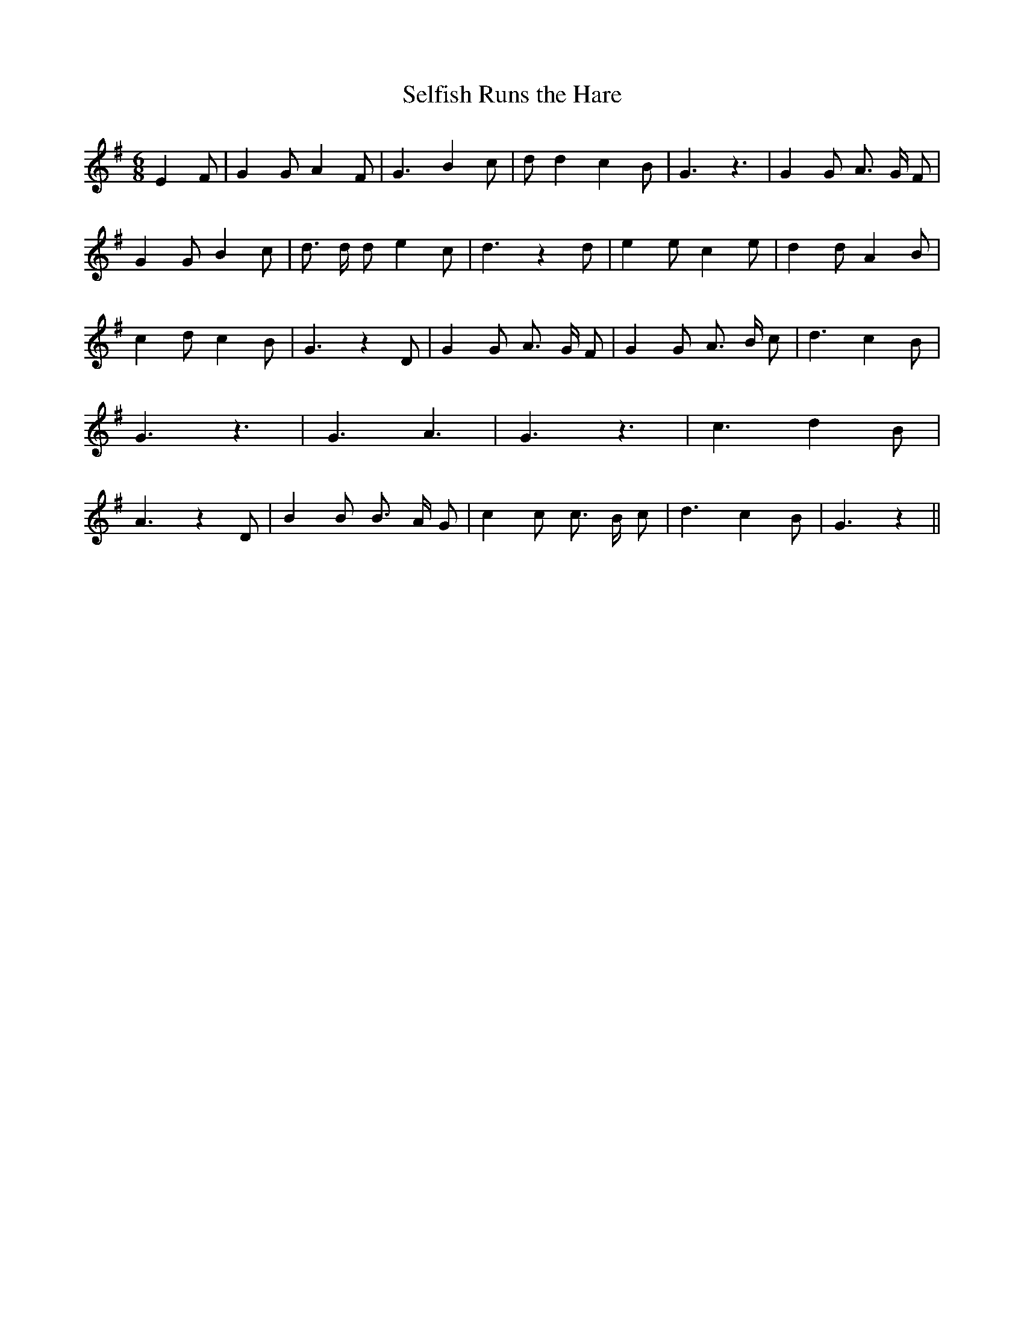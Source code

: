 % Generated more or less automatically by swtoabc by Erich Rickheit KSC
X:1
T:Selfish Runs the Hare
M:6/8
L:1/4
K:G
 E F/2| G G/2 A F/2| G3/2 B c/2| d/2 d c B/2| G3/2 z3/2| G G/2 A3/4 G/4 F/2|\
 G G/2 B c/2| d3/4 d/4 d/2 e c/2| d3/2 z d/2| e e/2 c e/2| d d/2 A B/2|\
 c d/2 c B/2| G3/2 z D/2| G G/2 A3/4 G/4 F/2| G G/2 A3/4 B/4 c/2| d3/2 c B/2|\
 G3/2 z3/2| G3/2 A3/2| G3/2 z3/2| c3/2 d- B/2| A3/2 z D/2| B B/2 B3/4 A/4 G/2|\
 c c/2 c3/4 B/4 c/2| d3/2 c B/2| G3/2 z||

